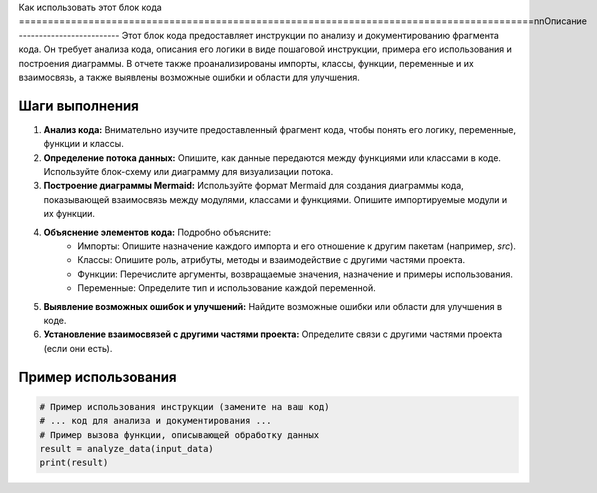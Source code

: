 Как использовать этот блок кода
=========================================================================================\n\nОписание
-------------------------
Этот блок кода предоставляет инструкции по анализу и документированию фрагмента кода. Он требует анализа кода, описания его логики в виде пошаговой инструкции, примера его использования и построения диаграммы.  В отчете также проанализированы импорты, классы, функции, переменные и их взаимосвязь, а также выявлены возможные ошибки и области для улучшения.

Шаги выполнения
-------------------------
1. **Анализ кода:** Внимательно изучите предоставленный фрагмент кода, чтобы понять его логику, переменные, функции и классы.
2. **Определение потока данных:** Опишите, как данные передаются между функциями или классами в коде. Используйте блок-схему или диаграмму для визуализации потока.
3. **Построение диаграммы Mermaid:** Используйте формат Mermaid для создания диаграммы кода, показывающей взаимосвязь между модулями, классами и функциями. Опишите импортируемые модули и их функции.
4. **Объяснение элементов кода:**  Подробно объясните:
    - Импорты:  Опишите назначение каждого импорта и его отношение к другим пакетам (например, `src`).
    - Классы: Опишите роль, атрибуты, методы и взаимодействие с другими частями проекта.
    - Функции: Перечислите аргументы, возвращаемые значения, назначение и примеры использования.
    - Переменные: Определите тип и использование каждой переменной.
5. **Выявление возможных ошибок и улучшений:** Найдите возможные ошибки или области для улучшения в коде.
6. **Установление взаимосвязей с другими частями проекта:** Определите связи с другими частями проекта (если они есть).

Пример использования
-------------------------
.. code-block:: python

    # Пример использования инструкции (замените на ваш код)
    # ... код для анализа и документирования ...
    # Пример вызова функции, описывающей обработку данных
    result = analyze_data(input_data)
    print(result)